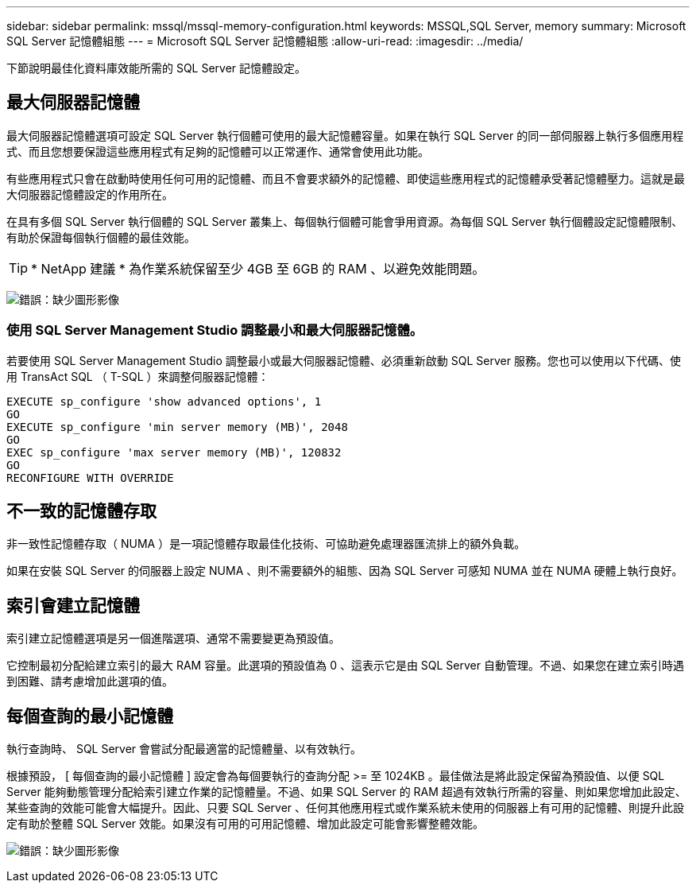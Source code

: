 ---
sidebar: sidebar 
permalink: mssql/mssql-memory-configuration.html 
keywords: MSSQL,SQL Server, memory 
summary: Microsoft SQL Server 記憶體組態 
---
= Microsoft SQL Server 記憶體組態
:allow-uri-read: 
:imagesdir: ../media/


[role="lead"]
下節說明最佳化資料庫效能所需的 SQL Server 記憶體設定。



== 最大伺服器記憶體

最大伺服器記憶體選項可設定 SQL Server 執行個體可使用的最大記憶體容量。如果在執行 SQL Server 的同一部伺服器上執行多個應用程式、而且您想要保證這些應用程式有足夠的記憶體可以正常運作、通常會使用此功能。

有些應用程式只會在啟動時使用任何可用的記憶體、而且不會要求額外的記憶體、即使這些應用程式的記憶體承受著記憶體壓力。這就是最大伺服器記憶體設定的作用所在。

在具有多個 SQL Server 執行個體的 SQL Server 叢集上、每個執行個體可能會爭用資源。為每個 SQL Server 執行個體設定記憶體限制、有助於保證每個執行個體的最佳效能。


TIP: * NetApp 建議 * 為作業系統保留至少 4GB 至 6GB 的 RAM 、以避免效能問題。

image:mssql-max-server-memory.png["錯誤：缺少圖形影像"]



=== 使用 SQL Server Management Studio 調整最小和最大伺服器記憶體。

若要使用 SQL Server Management Studio 調整最小或最大伺服器記憶體、必須重新啟動 SQL Server 服務。您也可以使用以下代碼、使用 TransAct SQL （ T-SQL ）來調整伺服器記憶體：

....
EXECUTE sp_configure 'show advanced options', 1
GO
EXECUTE sp_configure 'min server memory (MB)', 2048
GO
EXEC sp_configure 'max server memory (MB)', 120832
GO
RECONFIGURE WITH OVERRIDE
....


== 不一致的記憶體存取

非一致性記憶體存取（ NUMA ）是一項記憶體存取最佳化技術、可協助避免處理器匯流排上的額外負載。

如果在安裝 SQL Server 的伺服器上設定 NUMA 、則不需要額外的組態、因為 SQL Server 可感知 NUMA 並在 NUMA 硬體上執行良好。



== 索引會建立記憶體

索引建立記憶體選項是另一個進階選項、通常不需要變更為預設值。

它控制最初分配給建立索引的最大 RAM 容量。此選項的預設值為 0 、這表示它是由 SQL Server 自動管理。不過、如果您在建立索引時遇到困難、請考慮增加此選項的值。



== 每個查詢的最小記憶體

執行查詢時、 SQL Server 會嘗試分配最適當的記憶體量、以有效執行。

根據預設， [ 每個查詢的最小記憶體 ] 設定會為每個要執行的查詢分配 >= 至 1024KB 。最佳做法是將此設定保留為預設值、以便 SQL Server 能夠動態管理分配給索引建立作業的記憶體量。不過、如果 SQL Server 的 RAM 超過有效執行所需的容量、則如果您增加此設定、某些查詢的效能可能會大幅提升。因此、只要 SQL Server 、任何其他應用程式或作業系統未使用的伺服器上有可用的記憶體、則提升此設定有助於整體 SQL Server 效能。如果沒有可用的可用記憶體、增加此設定可能會影響整體效能。

image:mssql-min-memory-per-query.png["錯誤：缺少圖形影像"]
